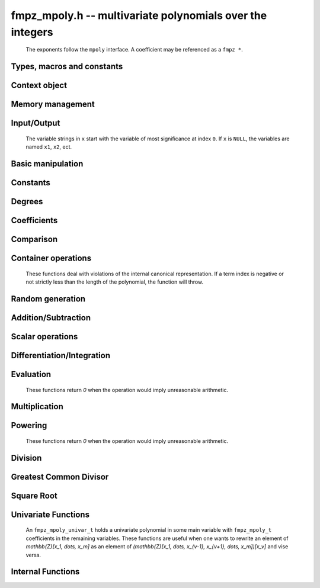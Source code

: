 .. _fmpz-mpoly:

**fmpz_mpoly.h** -- multivariate polynomials over the integers
===============================================================================

    The exponents follow the ``mpoly`` interface.
    A coefficient may be referenced as a ``fmpz *``.

Types, macros and constants
-------------------------------------------------------------------------------

.. type:: fmpz_mpoly_struct

    A structure holding a multivariate integer polynomial.

.. type:: fmpz_mpoly_t

    An array of length 1 of ``fmpz_mpoly_ctx_struct``.

.. type:: fmpz_mpoly_ctx_struct

    Context structure for ``fmpz_mpoly``.

.. type:: fmpz_mpoly_ctx_t

    An array of length 1 of ``fmpz_mpoly_struct``.


Context object
--------------------------------------------------------------------------------


.. function:: void fmpz_mpoly_ctx_init(fmpz_mpoly_ctx_t ctx, slong nvars, const ordering_t ord)

    Initialise a context object for a polynomial ring with the given number of variables and the given ordering.
    The possibilities for the ordering are ``ORD_LEX``, ``ORD_DEGLEX`` and ``ORD_DEGREVLEX``.

.. function:: slong fmpz_mpoly_ctx_nvars(fmpz_mpoly_ctx_t ctx)

    Return the number of variables used to initialize the context.

.. function:: ordering_t fmpz_mpoly_ctx_ord(const fmpz_mpoly_ctx_t ctx)

    Return the ordering used to initialize the context.

.. function:: void fmpz_mpoly_ctx_clear(fmpz_mpoly_ctx_t ctx)

    Release up any space allocated by an ``fmpz_mpoly_ctx_t``.


Memory management
--------------------------------------------------------------------------------


.. function:: void fmpz_mpoly_init(fmpz_mpoly_t A, const fmpz_mpoly_ctx_t ctx)

    Initialise ``A`` for use with the given an initialised context object. Its value is set to zero.

.. function:: void fmpz_mpoly_init2(fmpz_mpoly_t A, slong alloc, const fmpz_mpoly_ctx_t ctx)

    Initialise ``A`` for use with the given an initialised context object. Its value is set to zero.
    It is allocated with space for ``alloc`` terms and at least ``MPOLY_MIN_BITS`` bits for the exponents.

.. function:: void fmpz_mpoly_init3(fmpz_mpoly_t A, slong alloc, flint_bitcnt_t bits, const fmpz_mpoly_ctx_t ctx)

    Initialise ``A`` for use with the given an initialised context object. Its value is set to zero.
    It is allocated with space for ``alloc`` terms and ``bits`` bits for the exponents.

.. function:: void fmpz_mpoly_fit_length(fmpz_mpoly_t A, slong len, const fmpz_mpoly_ctx_t ctx)

    Ensure that ``A`` has space for at least ``len`` terms.

.. function:: void fmpz_mpoly_fit_bits(fmpz_mpoly_t A, flint_bitcnt_t bits, const fmpz_mpoly_ctx_t ctx)

    Ensure that the exponent fields of ``A`` have at least ``bits`` bits.

.. function:: void fmpz_mpoly_realloc(fmpz_mpoly_t A, slong alloc, const fmpz_mpoly_ctx_t ctx)

    Reallocate ``A`` to have space for ``alloc`` terms. 
    Assumes the current length of the polynomial is not greater than ``alloc``.

.. function:: void fmpz_mpoly_clear(fmpz_mpoly_t A, const fmpz_mpoly_ctx_t ctx)

    Release any space allocated for ``A``.


Input/Output
--------------------------------------------------------------------------------

    The variable strings in ``x`` start with the variable of most significance at index ``0``. If ``x`` is ``NULL``, the variables are named ``x1``, ``x2``, ect.

.. function:: char * fmpz_mpoly_get_str_pretty(const fmpz_mpoly_t A, const char ** x, const fmpz_mpoly_ctx_t ctx)

    Return a string, which the user is responsible for cleaning up, representing ``A``, given an array of variable strings ``x``.

.. function:: int fmpz_mpoly_fprint_pretty(FILE * file, const fmpz_mpoly_t A, const char ** x, const fmpz_mpoly_ctx_t ctx)

    Print a string representing ``A`` to ``file``.

.. function:: int fmpz_mpoly_print_pretty(const fmpz_mpoly_t A, const char ** x, const fmpz_mpoly_ctx_t ctx)

    Print a string representing ``A`` to ``stdout``.

.. function:: int fmpz_mpoly_set_str_pretty(fmpz_mpoly_t A, const char * str, const char ** x, const fmpz_mpoly_ctx_t ctx)

    Set ``A`` to the polynomial in the null-terminates string ``str`` given an array ``x`` of variable strings.
    If parsing ``str`` fails, ``A`` is set to zero, and ``-1`` is returned. Otherwise, ``0``  is returned.
    The operations ``+``, ``-``, ``*``, and ``/`` are permitted along with integers and the variables in ``x``. The character ``^`` must be immediately followed by the (integer) exponent.
    If any division is not exact, parsing fails.


Basic manipulation
--------------------------------------------------------------------------------


.. function:: void fmpz_mpoly_gen(fmpz_mpoly_t A, slong var, const fmpz_mpoly_ctx_t ctx)

    Set ``A`` to the variable of index ``var``, where ``var = 0`` corresponds to the variable with the most significance with respect to the ordering. 

.. function:: int fmpz_mpoly_is_gen(const fmpz_mpoly_t A, slong var, const fmpz_mpoly_ctx_t ctx)

    If `var \ge 0`, return ``1`` if ``A`` is equal to the `var`-th generator, otherwise return ``0``.
    If `var < 0`, return ``1`` if the polynomial is equal to any generator, otherwise return ``0``.

.. function:: void fmpz_mpoly_set(fmpz_mpoly_t A, const fmpz_mpoly_t B, const fmpz_mpoly_ctx_t ctx)
    
    Set ``A`` to ``B``.

.. function:: int fmpz_mpoly_equal(fmpz_mpoly_t A, const fmpz_mpoly_t B, const fmpz_mpoly_ctx_t ctx)

    Return ``1`` if ``A`` is equal to ``B``, else return ``0``.

.. function:: void fmpz_mpoly_swap(fmpz_mpoly_t poly1, fmpz_mpoly_t poly2, const fmpz_mpoly_ctx_t ctx)

    Efficiently swap ``A`` and ``B``.

.. function:: int _fmpz_mpoly_fits_small(const fmpz * poly, slong len)

    Return 1 if the array of coefficients of length ``len`` consists
    entirely of values that are small ``fmpz`` values, i.e. of at most
    ``FLINT_BITS - 2`` bits plus a sign bit.

.. function:: slong fmpz_mpoly_max_bits(const fmpz_mpoly_t A)

    Computes the maximum number of bits `b` required to represent the absolute
    values of the coefficients of ``A``. If all of the coefficients are
    positive, `b` is returned, otherwise `-b` is returned.


Constants
--------------------------------------------------------------------------------


.. function:: int fmpz_mpoly_is_fmpz(const fmpz_mpoly_t A, const fmpz_mpoly_ctx_t ctx)

    Return ``1`` if ``A`` is a constant, else return ``0``.

.. function:: void fmpz_mpoly_get_fmpz(fmpz_t c, const fmpz_mpoly_t A, const fmpz_mpoly_ctx_t ctx)

    Assuming that ``A`` is a constant, set ``c`` to this constant.
    This function throws if ``A`` is not a constant.

.. function:: void fmpz_mpoly_set_fmpz(fmpz_mpoly_t A, const fmpz_t c, const fmpz_mpoly_ctx_t ctx)
              void fmpz_mpoly_set_ui(fmpz_mpoly_t A, ulong c, const fmpz_mpoly_ctx_t ctx)
              void fmpz_mpoly_set_si(fmpz_mpoly_t A, slong c, const fmpz_mpoly_ctx_t ctx)

    Set ``A`` to the constant ``c``.

.. function:: void fmpz_mpoly_zero(fmpz_mpoly_t A, const fmpz_mpoly_ctx_t ctx)

    Set ``A`` to the constant ``0``.

.. function:: void fmpz_mpoly_one(fmpz_mpoly_t A, const fmpz_mpoly_ctx_t ctx)

    Set ``A`` to the constant ``1``.

.. function:: int fmpz_mpoly_equal_fmpz(const fmpz_mpoly_t A, fmpz_t c, const fmpz_mpoly_ctx_t ctx)
              int fmpz_mpoly_equal_ui(const fmpz_mpoly_t A, ulong c, const fmpz_mpoly_ctx_t ctx)
              int fmpz_mpoly_equal_si(const fmpz_mpoly_t A, slong c, const fmpz_mpoly_ctx_t ctx)

    Return ``1`` if ``A`` is equal to the constant ``c``, else return ``0``.

.. function:: int fmpz_mpoly_is_zero(const fmpz_mpoly_t A, const fmpz_mpoly_ctx_t ctx)

    Return ``1`` if ``A`` is the constant ``0``, else return ``0``.

.. function:: int fmpz_mpoly_is_one(const fmpz_mpoly_t A, const fmpz_mpoly_ctx_t ctx)

    Return ``1`` if ``A`` is the constant ``1``, else return ``0``.


Degrees
--------------------------------------------------------------------------------


.. function:: int fmpz_mpoly_degrees_fit_si(const fmpz_mpoly_t A, const fmpz_mpoly_ctx_t ctx)

    Return ``1`` if the degrees of ``A`` with respect to each variable fit into an ``slong``, otherwise return ``0``.

.. function:: void fmpz_mpoly_degrees_fmpz(fmpz ** degs, const fmpz_mpoly_t A, const fmpz_mpoly_ctx_t ctx)
              void fmpz_mpoly_degrees_si(slong * degs, const fmpz_mpoly_t A, const fmpz_mpoly_ctx_t ctx)

    Set ``degs`` to the degrees of ``A`` with respect to each variable.
    If ``A`` is zero, all degrees are set to ``-1``.

.. function:: void fmpz_mpoly_degree_fmpz(fmpz_t deg, const fmpz_mpoly_t A, slong var, const fmpz_mpoly_ctx_t ctx)
              slong fmpz_mpoly_degree_si(const fmpz_mpoly_t A, slong var, const fmpz_mpoly_ctx_t ctx)

    Either return or set ``deg`` to the degree of ``A`` with respect to the variable of index ``var``.
    If ``A`` is zero, the degree is defined to be ``-1``.

.. function:: int fmpz_mpoly_total_degree_fits_si(const fmpz_mpoly_t A, const fmpz_mpoly_ctx_t ctx)

    Return ``1`` if the total degree of ``A`` fits into an ``slong``, otherwise return ``0``.

.. function:: void fmpz_mpoly_total_degree_fmpz(fmpz_t tdeg, const fmpz_mpoly_t A, const fmpz_mpoly_ctx_t ctx)
              slong fmpz_mpoly_total_degree_si(const fmpz_mpoly_t A, const fmpz_mpoly_ctx_t ctx)

    Either return or set ``tdeg`` to the total degree of ``A``.
    If ``A`` is zero, the total degree is defined to be ``-1``.

.. function:: void fmpz_mpoly_used_vars(int * used, const fmpz_mpoly_t A, const fmpz_mpoly_ctx_t ctx)

    For each variable index `i`, set ``used[i]`` to nonzero if the variable of index `i` appears in `A` and to zero otherwise.


Coefficients
--------------------------------------------------------------------------------


.. function:: void fmpz_mpoly_get_coeff_fmpz_monomial(fmpz_t c, const fmpz_mpoly_t A, const fmpz_mpoly_t M, const fmpz_mpoly_ctx_t ctx)

    Assuming that ``M`` is a monomial, set ``c`` to the coefficient of the corresponding monomial in ``A``.
    This function thows if ``M`` is not a monomial.

.. function:: void fmpz_mpoly_set_coeff_fmpz_monomial(fmpz_mpoly_t poly, const fmpz_t c, const fmpz_mpoly_t poly2, const fmpz_mpoly_ctx_t ctx)

    Assuming that ``M`` is a monomial, set the coefficient of the corresponding monomial in ``A`` to ``c``.
    This function thows if ``M`` is not a monomial.

.. function:: void fmpz_mpoly_get_coeff_fmpz_fmpz(fmpz_t c, const fmpz_mpoly_t A, fmpz * const * exp, const fmpz_mpoly_ctx_t ctx)
              ulong fmpz_mpoly_get_coeff_ui_fmpz(const fmpz_mpoly_t A, fmpz * const * exp, const fmpz_mpoly_ctx_t ctx)
              slong fmpz_mpoly_get_coeff_si_fmpz(const fmpz_mpoly_t A, fmpz * const * exp, const fmpz_mpoly_ctx_t ctx)
              void fmpz_mpoly_get_coeff_fmpz_ui(fmpz_t c, const fmpz_mpoly_t A, ulong const * exp, const fmpz_mpoly_ctx_t ctx)
              ulong fmpz_mpoly_get_coeff_ui_ui(const fmpz_mpoly_t A, ulong const * exp, const fmpz_mpoly_ctx_t ctx)
              slong fmpz_mpoly_get_coeff_si_ui(const fmpz_mpoly_t A, ulong const * exp, const fmpz_mpoly_ctx_t ctx)

    Either return or set ``c`` to the coefficient of the monomial with exponent vector ``exp``.

.. function:: void fmpz_mpoly_set_coeff_fmpz_fmpz(fmpz_mpoly_t A, const fmpz_t c, fmpz * const * exp, fmpz_mpoly_ctx_t ctx)
              void fmpz_mpoly_set_coeff_ui_fmpz(fmpz_mpoly_t A, ulong c, fmpz * const * exp, const fmpz_mpoly_ctx_t ctx)
              void fmpz_mpoly_set_coeff_si_fmpz(fmpz_mpoly_t A, slong c, fmpz * const * exp, const fmpz_mpoly_ctx_t ctx)
              void fmpz_mpoly_set_coeff_fmpz_ui(fmpz_mpoly_t A, const fmpz_t c, ulong const * exp, fmpz_mpoly_ctx_t ctx)
              void fmpz_mpoly_set_coeff_ui_ui(fmpz_mpoly_t A, ulong c, ulong const * exp, const fmpz_mpoly_ctx_t ctx)

.. function:: void fmpz_mpoly_set_coeff_si_ui(fmpz_mpoly_t A, slong c, ulong const * exp, const fmpz_mpoly_ctx_t ctx)

    Set the coefficient of the monomial with exponent vector ``exp`` to ``c``.

.. function:: void fmpz_mpoly_get_coeff_vars_ui(fmpz_mpoly_t C, const fmpz_mpoly_t A, const slong * vars, const ulong * exps, slong length, const fmpz_mpoly_ctx_t ctx)

    Set ``C`` to the coefficient of ``A`` with respect to the variables in ``vars`` with powers in the corresponding array ``exps``.
    Both ``vars`` and ``exps`` point to array of length ``length``. It is assumed that `0 < length \le nvars(A)` and that the variables in ``vars`` are distinct.


Comparison
--------------------------------------------------------------------------------


.. function:: int fmpz_mpoly_cmp(const fmpz_mpoly_t A, const fmpz_mpoly_t B, const fmpz_mpoly_ctx_t ctx)

    Return ``1`` (resp. ``-1``, or ``0``) if ``A`` is after (resp. before, same as) ``B`` in some arbitrary but fixed total ordering of the polynomials.
    This ordering agrees with the usual ordering of monomials when ``A`` and ``B`` are both monomials.


Container operations
--------------------------------------------------------------------------------

    These functions deal with violations of the internal canonical representation.
    If a term index is negative or not strictly less than the length of the polynomial, the function will throw.

.. function:: fmpz * fmpz_mpoly_term_coeff_ref(fmpz_mpoly_t A, slong i, const fmpz_mpoly_ctx_t ctx)

    Return a reference to the coefficient of index `i` of ``A``.

.. function:: int fmpz_mpoly_is_canonical(const fmpz_mpoly_t A, const fmpz_mpoly_ctx_t ctx)

    Return ``1`` if ``A`` is in canonical form. Otherwise, return ``0``.
    To be in canonical form, all of the terms must have nonzero coefficient, and the terms must be sorted from greatest to least.

.. function:: slong fmpz_mpoly_length(const fmpz_mpoly_t A, const fmpz_mpoly_ctx_t ctx)

    Return the number of terms in ``A``.
    If the polynomial is in canonical form, this will be the number of nonzero coefficients.

.. function:: void fmpz_mpoly_resize(fmpz_mpoly_t A, slong new_length, const fmpz_mpoly_ctx_t ctx)

    Set the length of ``A`` to ``new_length``.
    Terms are either deleted from the end, or new zero terms are appended.

.. function:: void fmpz_mpoly_get_term_coeff_fmpz(fmpz_t c, const fmpz_mpoly_t A, slong i, const fmpz_mpoly_ctx_t ctx)
              ulong fmpz_mpoly_get_term_coeff_ui(const fmpz_mpoly_t A, slong i, const fmpz_mpoly_ctx_t ctx)
              slong fmpz_mpoly_get_term_coeff_si(const fmpz_mpoly_t poly, slong i, const fmpz_mpoly_ctx_t ctx)

    Either return or set ``c`` to the coefficient of the term of index ``i``.

.. function:: void fmpz_mpoly_set_term_coeff_fmpz(fmpz_mpoly_t A, slong i, const fmpz_t c, const fmpz_mpoly_ctx_t ctx)
              void fmpz_mpoly_set_term_coeff_ui(fmpz_mpoly_t A, slong i, ulong c, const fmpz_mpoly_ctx_t ctx)
              void fmpz_mpoly_set_term_coeff_si(fmpz_mpoly_t A, slong i, slong c, const fmpz_mpoly_ctx_t ctx)

    Set the coefficient of the term of index ``i`` to ``c``.

.. function:: int fmpz_mpoly_term_exp_fits_si(const fmpz_mpoly_t poly, slong i, const fmpz_mpoly_ctx_t ctx)
              int fmpz_mpoly_term_exp_fits_ui(const fmpz_mpoly_t poly, slong i, const fmpz_mpoly_ctx_t ctx)

    Return ``1`` if all entries of the exponent vector of the term of index `i`  fit into an ``slong`` (resp. a ``ulong``). Otherwise, return ``0``.

.. function:: void fmpz_mpoly_get_term_exp_fmpz(fmpz ** exp, const fmpz_mpoly_t A, slong i, const fmpz_mpoly_ctx_t ctx)
              void fmpz_mpoly_get_term_exp_ui(ulong * exp, const fmpz_mpoly_t A, slong i, const fmpz_mpoly_ctx_t ctx)
              void fmpz_mpoly_get_term_exp_si(slong * exp, const fmpz_mpoly_t A, slong i, const fmpz_mpoly_ctx_t ctx)

    Set ``exp`` to the exponent vector of the term of index ``i``.
    The ``_ui`` (resp. ``_si``) version throws if any entry does not fit into a ``ulong`` (resp. ``slong``).

.. function:: ulong fmpz_mpoly_get_term_var_exp_ui(const fmpz_mpoly_t A, slong i, slong var, const fmpz_mpoly_ctx_t ctx)
              slong fmpz_mpoly_get_term_var_exp_si(const fmpz_mpoly_t A, slong i, slong var, const fmpz_mpoly_ctx_t ctx)

    Return the exponent of the variable ``var`` of the term of index ``i``.
    This function throws if the exponent does not fit into a ``ulong`` (resp. ``slong``).

.. function:: void fmpz_mpoly_set_term_exp_fmpz(fmpz_mpoly_t A, slong i, fmpz * const * exp, const fmpz_mpoly_ctx_t ctx)
              void fmpz_mpoly_set_term_exp_ui(fmpz_mpoly_t A, slong i, const ulong * exp, const fmpz_mpoly_ctx_t ctx)

    Set the exponent vector of the term of index ``i`` to ``exp``.

.. function:: void fmpz_mpoly_get_term(fmpz_mpoly_t M, const fmpz_mpoly_t A, slong i, const fmpz_mpoly_ctx_t ctx)

    Set ``M`` to the term of index ``i`` in ``A``.

.. function:: void fmpz_mpoly_get_term_monomial(fmpz_mpoly_t M, const fmpz_mpoly_t A, slong i, const fmpz_mpoly_ctx_t ctx)

    Set ``M`` to the monomial of the term of index ``i`` in ``A``. The coefficient of ``M`` will be one.

.. function:: void fmpz_mpoly_push_term_fmpz_fmpz(fmpz_mpoly_t A, const fmpz_t c, fmpz * const * exp, const fmpz_mpoly_ctx_t ctx)
              void fmpz_mpoly_push_term_ui_fmpz(fmpz_mpoly_t A, ulong c, fmpz * const * exp, const fmpz_mpoly_ctx_t ctx)
              void fmpz_mpoly_push_term_si_fmpz(fmpz_mpoly_t A, slong c, fmpz * const * exp, const fmpz_mpoly_ctx_t ctx)
              void fmpz_mpoly_push_term_fmpz_ui(fmpz_mpoly_t A, const fmpz_t c, const ulong * exp, const fmpz_mpoly_ctx_t ctx)
              void fmpz_mpoly_push_term_ui_ui(fmpz_mpoly_t A, ulong c, const ulong * exp, const fmpz_mpoly_ctx_t ctx)
              void fmpz_mpoly_push_term_si_ui(fmpz_mpoly_t A, slong c, const ulong * exp, const fmpz_mpoly_ctx_t ctx)

    Append a term to ``A`` with coefficient ``c`` and exponent vector ``exp``.
    This function runs in constant average time.

.. function:: void fmpz_mpoly_sort_terms(fmpz_mpoly_t A, const fmpz_mpoly_ctx_t ctx)

    Sort the terms of ``A`` into the canonical ordering dictated by the ordering in ``ctx``.
    This function simply reorders the terms: It does not combine like terms, nor does it delete terms with coefficient zero.
    This function runs in linear time in the size of ``A``.

.. function:: void fmpz_mpoly_combine_like_terms(fmpz_mpoly_t A, const fmpz_mpoly_ctx_t ctx)

    Combine adjacent like terms in ``A`` and delete terms with coefficient zero.
    If the terms of ``A`` were sorted to begin with, the result will be in canonical form.
    This function runs in linear time in the size of ``A``.

.. function:: void fmpz_mpoly_reverse(fmpz_mpoly_t A, const fmpz_mpoly_t B, const fmpz_mpoly_ctx_t ctx)

    Set ``A`` to the reversal of ``B``.


Random generation
--------------------------------------------------------------------------------


.. function:: void fmpz_mpoly_randtest_bound(fmpz_mpoly_t A, flint_rand_t state, slong length, mp_limb_t coeff_bits, ulong exp_bound, const fmpz_mpoly_ctx_t ctx)

    Generate a random polynomial with length up to ``length`` and exponents in the range ``[0, exp_bound - 1]``.
    The exponents of each variable are generated by calls to ``n_randint(state, exp_bound)``.

.. function:: void fmpz_mpoly_randtest_bounds(fmpz_mpoly_t A, flint_rand_t state, slong length, mp_limb_t coeff_bits, ulong * exp_bounds, const fmpz_mpoly_ctx_t ctx)

    Generate a random polynomial with length up to ``length`` and exponents in the range ``[0, exp_bounds[i] - 1]``.
    The exponents of the variable of index ``i`` are generated by calls to ``n_randint(state, exp_bounds[i])``.

.. function:: void fmpz_mpoly_randtest_bits(fmpz_mpoly_t A, flint_rand_t state, slong length, mp_limb_t coeff_bits, mp_limb_t exp_bits, const fmpz_mpoly_ctx_t ctx)

    Generate a random polynomial with length up to the given length and exponents whose packed form does not exceed the given bit count.

    The parameter ``coeff_bits`` to the three functions ``fmpz_mpoly_randtest_{bound|bounds|bits}`` is merely a suggestion for the approximate bit count of the resulting signed coefficients.
    The function :func:`fmpz_mpoly_max_bits` will give the exact bit count of the result.


Addition/Subtraction
--------------------------------------------------------------------------------


.. function:: void fmpz_mpoly_add_fmpz(fmpz_mpoly_t A, const fmpz_mpoly_t B, fmpz_t c, const fmpz_mpoly_ctx_t ctx)
              void fmpz_mpoly_add_ui(fmpz_mpoly_t A, const fmpz_mpoly_t B, ulong c, const fmpz_mpoly_ctx_t ctx)
              void fmpz_mpoly_add_si(fmpz_mpoly_t A, const fmpz_mpoly_t B, slong c, const fmpz_mpoly_ctx_t ctx)

    Set ``A`` to ``B`` plus `c`.
    If ``A`` and ``B`` are aliased, this function will probably run quickly.

.. function:: void fmpz_mpoly_sub_fmpz(fmpz_mpoly_t A, const fmpz_mpoly_t B, fmpz_t c, const fmpz_mpoly_ctx_t ctx)
              void fmpz_mpoly_sub_ui(fmpz_mpoly_t A, const fmpz_mpoly_t B, ulong c, const fmpz_mpoly_ctx_t ctx)
              void fmpz_mpoly_sub_si(fmpz_mpoly_t A, const fmpz_mpoly_t B, slong c, const fmpz_mpoly_ctx_t ctx)

    Set ``A`` to ``B`` minus `c`.
    If ``A`` and ``B`` are aliased, this function will probably run quickly.

.. function:: void fmpz_mpoly_add(fmpz_mpoly_t A, const fmpz_mpoly_t B, const fmpz_mpoly_t C, const fmpz_mpoly_ctx_t ctx)

    Set ``A`` to ``B`` plus ``C``.
    If ``A`` and ``B`` are aliased, this function might run in time proportional to the size of ``C``.
    
.. function:: void fmpz_mpoly_sub(fmpz_mpoly_t A, const fmpz_mpoly_t B, const fmpz_mpoly_t C, const fmpz_mpoly_ctx_t ctx)

    Set ``A`` to ``B`` minus ``C``.
    If ``A`` and ``B`` are aliased, this function might run in time proportional to the size of ``C``.


Scalar operations
--------------------------------------------------------------------------------


.. function:: void fmpz_mpoly_neg(fmpz_mpoly_t A, const fmpz_mpoly_t B, const fmpz_mpoly_ctx_t ctx)
    
    Set `A` to `-B`.

.. function:: void fmpz_mpoly_scalar_mul_fmpz(fmpz_mpoly_t A, const fmpz_mpoly_t B, const fmpz_t c, const fmpz_mpoly_ctx_t ctx)
              void fmpz_mpoly_scalar_mul_ui(fmpz_mpoly_t A, const fmpz_mpoly_t B, ulong c, const fmpz_mpoly_ctx_t ctx)
              void fmpz_mpoly_scalar_mul_si(fmpz_mpoly_t A, const fmpz_mpoly_t B, slong c, const fmpz_mpoly_ctx_t ctx)

    Set `A` to `B \times c`.

.. function:: void fmpz_mpoly_scalar_fmma(fmpz_mpoly_t A, const fmpz_mpoly_t B, const fmpz_t c, const fmpz_mpoly_t D, const fmpz_t e, const fmpz_mpoly_ctx_t ctx)

    Sets `A` to `B \times c + D \times e`.

.. function:: void fmpz_mpoly_scalar_divexact_fmpz(fmpz_mpoly_t A, const fmpz_mpoly_t B, const fmpz_t c, const fmpz_mpoly_ctx_t ctx)
              void fmpz_mpoly_scalar_divexact_ui(fmpz_mpoly_t A, const fmpz_mpoly_t B, ulong c, const fmpz_mpoly_ctx_t ctx)
              void fmpz_mpoly_scalar_divexact_si(fmpz_mpoly_t A, const fmpz_mpoly_t B, slong c, const fmpz_mpoly_ctx_t ctx)

    Set `A` to `B` divided by `c`. The division is assumed to be exact.

.. function:: int fmpz_mpoly_scalar_divides_fmpz(fmpz_mpoly_t A, const fmpz_mpoly_t B, const fmpz_t c, const fmpz_mpoly_ctx_t ctx)
              int fmpz_mpoly_scalar_divides_ui(fmpz_mpoly_t A, const fmpz_mpoly_t B, ulong c, const fmpz_mpoly_ctx_t ctx)
              int fmpz_mpoly_scalar_divides_si(fmpz_mpoly_t A, const fmpz_mpoly_t B, slong c, const fmpz_mpoly_ctx_t ctx)

    If `B` is divisible by `c`, set `A` to the exact quotient and return `1`, otherwise set `A` to zero and return `0`.

Differentiation/Integration
--------------------------------------------------------------------------------


.. function:: void fmpz_mpoly_derivative(fmpz_mpoly_t A, const fmpz_mpoly_t B, slong var, const fmpz_mpoly_ctx_t ctx)

    Set ``A`` to the derivative of ``B`` with respect to the variable of index ``var``.

.. function:: void fmpz_mpoly_integral(fmpz_mpoly_t A, fmpz_t scale, const fmpz_mpoly_t B, slong var, const fmpz_mpoly_ctx_t ctx)

    Set ``A`` and ``scale`` so that ``A`` is an integral of ``scale*B`` with respect to the variable of index ``idx``, where ``scale`` is positive and as small as possible.


Evaluation
--------------------------------------------------------------------------------

    These functions return `0` when the operation would imply unreasonable arithmetic.

.. function:: int fmpz_mpoly_evaluate_all_fmpz(fmpz_t ev, const fmpz_mpoly_t A, fmpz * const * vals, const fmpz_mpoly_ctx_t ctx)

    Set ``ev`` to the evaluation of ``A`` where the variables are replaced by the corresponding elements of the array ``vals``.
    Return `1` for success and `0` for failure.

.. function:: int fmpz_mpoly_evaluate_one_fmpz(fmpz_mpoly_t A, const fmpz_mpoly_t B, slong var, const fmpz_t val, const fmpz_mpoly_ctx_t ctx)

    Set ``A`` to the evaluation of ``B`` where the variable of index ``var`` is replaced by ``val``.
    Return `1` for success and `0` for failure.

.. function:: int fmpz_mpoly_compose_fmpz_poly(fmpz_poly_t A, const fmpz_mpoly_t B, fmpz_poly_struct * const * C, const fmpz_mpoly_ctx_t ctxB)

    Set ``A`` to the evaluation of ``B`` where the variables are replaced by the corresponding elements of the array ``C``.
    The context object of ``B`` is ``ctxB``.
    Return `1` for success and `0` for failure.

.. function:: int fmpz_mpoly_compose_fmpz_mpoly_geobucket(fmpz_mpoly_t A, const fmpz_mpoly_t B, fmpz_mpoly_struct * const * C, const fmpz_mpoly_ctx_t ctxB, const fmpz_mpoly_ctx_t ctxAC)
              int fmpz_mpoly_compose_fmpz_mpoly_horner(fmpz_mpoly_t A, const fmpz_mpoly_t B, fmpz_mpoly_struct * const * C, const fmpz_mpoly_ctx_t ctxB, const fmpz_mpoly_ctx_t ctxAC)
              int fmpz_mpoly_compose_fmpz_mpoly(fmpz_mpoly_t A, const fmpz_mpoly_t B, fmpz_mpoly_struct * const * C, const fmpz_mpoly_ctx_t ctxB, const fmpz_mpoly_ctx_t ctxAC)

    Set ``A`` to the evaluation of ``B`` where the variables are replaced by the corresponding elements of the array ``C``.
    Both ``A`` and the elements of ``C`` have context object ``ctxAC``, while ``B`` has context object ``ctxB``.
    The length of the array ``C`` is the number of variables in ``ctxB``.
    Neither ``A`` nor ``B`` is allowed to alias any other polynomial.
    Return `1` for success and `0` for failure.
    The main method attempts to perform the calculation using matrices and chooses heuristically between the ``geobucket`` and ``horner`` methods if needed.

.. function:: void fmpz_mpoly_compose_fmpz_mpoly_gen(fmpz_mpoly_t A, const fmpz_mpoly_t B, const slong * c, const fmpz_mpoly_ctx_t ctxB, const fmpz_mpoly_ctx_t ctxAC)

    Set ``A`` to the evaluation of ``B`` where the variable of index ``i`` in ``ctxB`` is replaced by the variable of index ``c[i]`` in ``ctxAC``.
    The length of the array ``C`` is the number of variables in ``ctxB``.
    If any ``c[i]`` is negative, the corresponding variable of ``B`` is replaced by zero. Otherwise, it is expected that ``c[i]`` is less than the number of variables in ``ctxAC``.


Multiplication
--------------------------------------------------------------------------------


.. function:: void fmpz_mpoly_mul(fmpz_mpoly_t A, const fmpz_mpoly_t B, const fmpz_mpoly_t C, const fmpz_mpoly_ctx_t ctx)
              void fmpz_mpoly_mul_threaded(fmpz_mpoly_t A, const fmpz_mpoly_t B, const fmpz_mpoly_t C, const fmpz_mpoly_ctx_t ctx, slong thread_limit)

    Set ``A`` to ``B`` times ``C``.

.. function:: void fmpz_mpoly_mul_johnson(fmpz_mpoly_t A, const fmpz_mpoly_t B, const fmpz_mpoly_t C, const fmpz_mpoly_ctx_t ctx)
              void fmpz_mpoly_mul_heap_threaded(fmpz_mpoly_t A, const fmpz_mpoly_t B, const fmpz_mpoly_t C, const fmpz_mpoly_ctx_t ctx)

    Set ``A`` to ``B`` times ``C`` using Johnson's heap-based method.
    The first version always uses one thread.

.. function:: int fmpz_mpoly_mul_array(fmpz_mpoly_t A, const fmpz_mpoly_t B, const fmpz_mpoly_t C, const fmpz_mpoly_ctx_t ctx)
              int fmpz_mpoly_mul_array_threaded(fmpz_mpoly_t A, const fmpz_mpoly_t B, const fmpz_mpoly_t C, const fmpz_mpoly_ctx_t ctx)

    Try to set ``A`` to ``B`` times ``C`` using arrays.
    If the return is ``0``, the operation was unsuccessful. Otherwise, it was successful and the return is ``1``.
    The first version always uses one thread.

.. function:: int fmpz_mpoly_mul_dense(fmpz_mpoly_t A, const fmpz_mpoly_t B, const fmpz_mpoly_t C, const fmpz_mpoly_ctx_t ctx)

    Try to set ``A`` to ``B`` times ``C`` using dense arithmetic.
    If the return is ``0``, the operation was unsuccessful. Otherwise, it was successful and the return is ``1``.


Powering
--------------------------------------------------------------------------------

    These functions return `0` when the operation would imply unreasonable arithmetic.

.. function:: int fmpz_mpoly_pow_fmpz(fmpz_mpoly_t A, const fmpz_mpoly_t B, const fmpz_t k, const fmpz_mpoly_ctx_t ctx)

    Set ``A`` to ``B`` raised to the `k`-th power.
    Return `1` for success and `0` for failure.

.. function:: int fmpz_mpoly_pow_ui(fmpz_mpoly_t A, const fmpz_mpoly_t B, ulong k, const fmpz_mpoly_ctx_t ctx)

    Set ``A`` to ``B`` raised to the `k`-th power.
    Return `1` for success and `0` for failure.


Division
--------------------------------------------------------------------------------

.. function:: int fmpz_mpoly_divides(fmpz_mpoly_t Q, const fmpz_mpoly_t A, const fmpz_mpoly_t B, const fmpz_mpoly_ctx_t ctx)

    If ``A`` is divisible by ``B``, set ``Q`` to the exact quotient and return ``1``. Otherwise, set ``Q`` to zero and return ``0``.

.. function:: void fmpz_mpoly_divrem(fmpz_mpoly_t Q, fmpz_mpoly_t R, const fmpz_mpoly_t A, const fmpz_mpoly_t B, const fmpz_mpoly_ctx_t ctx)

    Set ``Q`` and ``R`` to the quotient and remainder of ``A`` divided by ``B``. The monomials in ``R`` divisible by the leading monomial of ``B`` will have coefficients reduced modulo the absolute value of the leading coefficient of ``B``.
    Note that this function is not very useful if the leading coefficient ``B`` is not a unit.

.. function:: void fmpz_mpoly_quasidivrem(fmpz_t scale, fmpz_mpoly_t Q, fmpz_mpoly_t R, const fmpz_mpoly_t A, const fmpz_mpoly_t B, const fmpz_mpoly_ctx_t ctx)

    Set ``scale``, ``Q`` and ``R`` so that ``Q`` and ``R` are the quotient and remainder of ``scale*A`` divided by ``B``. No monomials in ``R`` will be divisible by the leading monomial of ``B``.

.. function:: void fmpz_mpoly_div(fmpz_mpoly_t Q, const fmpz_mpoly_t A, const fmpz_mpoly_t B, const fmpz_mpoly_ctx_t ctx)

    Perform the operation of :func:`fmpz_mpoly_divrem` and discard ``R``.
    Note that this function is not very useful if the division is not exact and the leading coefficient ``B`` is not a unit.

.. function:: void fmpz_mpoly_quasidiv(fmpz_t scale, fmpz_mpoly_t Q, const fmpz_mpoly_t A, const fmpz_mpoly_t B, const fmpz_mpoly_ctx_t ctx)

    Perform the operation of :func:`fmpz_mpoly_quasidivrem` and discard ``R``.

.. function:: void fmpz_mpoly_divrem_ideal(fmpz_mpoly_struct ** Q, fmpz_mpoly_t R, const fmpz_mpoly_t A, fmpz_mpoly_struct * const * B, slong len, const fmpz_mpoly_ctx_t ctx)

    This function is as per :func:`fmpz_mpoly_divrem` except that it takes an array of divisor polynomials ``B`` and it returns an array of quotient polynomials ``Q``.
    The number of divisor (and hence quotient) polynomials, is given by ``len``.
    Note that this function is not very useful if there is no unit among the leading coefficients in the array ``B``.

.. function:: void fmpz_mpoly_quasidivrem_ideal(fmpz_t scale, fmpz_mpoly_struct ** Q, fmpz_mpoly_t R, const fmpz_mpoly_t A, fmpz_mpoly_struct * const * B, slong len, const fmpz_mpoly_ctx_t ctx)

    This function is as per :func:`fmpz_mpoly_quasidivrem` except that it takes an array of divisor polynomials ``B`` and it returns an array of quotient polynomials ``Q``.
    The number of divisor (and hence quotient) polynomials, is given by ``len``.


Greatest Common Divisor
--------------------------------------------------------------------------------

.. function:: void fmpz_mpoly_term_content(fmpz_mpoly_t M, const fmpz_mpoly_t A, const fmpz_mpoly_ctx_t ctx)

    Set ``M`` to the GCD of the terms of ``A``.
    If ``A`` is zero, ``M`` will be zero. Otherwise, ``M`` will be a monomial with positive coefficient.

.. function:: int fmpz_mpoly_content_vars(fmpz_mpoly_t g, const fmpz_mpoly_t A, slong * vars, slong vars_length, const fmpz_mpoly_ctx_t ctx)

    Set ``g`` to the GCD of the cofficients of ``A`` when viewed as a polynomial in the variables ``vars``.
    Return ``1`` for success and ``0`` for failure. Upon succcess, ``g`` will be independent of the variables ``vars``.

.. function:: int fmpz_mpoly_gcd(fmpz_mpoly_t G, const fmpz_mpoly_t A, const fmpz_mpoly_t B, const fmpz_mpoly_ctx_t ctx)

    Try to set ``G`` to the GCD of ``A`` and ``B`` with positive leading coefficient. The GCD of zero and zero is defined to be zero.
    If the return is ``1`` the function was successful. Otherwise the return is  ``0`` and ``G`` is left untouched.

.. function:: int fmpz_mpoly_gcd_cofactors(fmpz_mpoly_t G, fmpz_mpoly_t Abar, fmpz_mpoly_t Bbar, const fmpz_mpoly_t A, const fmpz_mpoly_t B, const fmpz_mpoly_ctx_t ctx)

    Do the operation of :func:`fmpz_mpoly_gcd` and also compute ``Abar = A/G`` and ``Bbar = B/G`` if successful.

.. function:: int fmpz_mpoly_gcd_brown(fmpz_mpoly_t G, const fmpz_mpoly_t A, const fmpz_mpoly_t B, const fmpz_mpoly_ctx_t ctx)
              int fmpz_mpoly_gcd_hensel(fmpz_mpoly_t G, const fmpz_mpoly_t A, const fmpz_mpoly_t B, const fmpz_mpoly_ctx_t ctx)
              int fmpz_mpoly_gcd_subresultant(fmpz_mpoly_t G, const fmpz_mpoly_t A, const fmpz_mpoly_t B, const fmpz_mpoly_ctx_t ctx)
              int fmpz_mpoly_gcd_zippel(fmpz_mpoly_t G, const fmpz_mpoly_t A, const fmpz_mpoly_t B, const fmpz_mpoly_ctx_t ctx)
              int fmpz_mpoly_gcd_zippel2(fmpz_mpoly_t G, const fmpz_mpoly_t A, const fmpz_mpoly_t B, const fmpz_mpoly_ctx_t ctx)

    Try to set ``G`` to the GCD of ``A`` and ``B`` using various algorithms.

.. function:: int fmpz_mpoly_resultant(fmpz_mpoly_t R, const fmpz_mpoly_t A, const fmpz_mpoly_t B, slong var, const fmpz_mpoly_ctx_t ctx)

    Try to set ``R`` to the resultant of ``A`` and ``B`` with respect to the variable of index ``var``.

.. function:: int fmpz_mpoly_discriminant(fmpz_mpoly_t D, const fmpz_mpoly_t A, slong var, const fmpz_mpoly_ctx_t ctx)

    Try to set ``D`` to the discriminant of ``A`` with respect to the variable of index ``var``.


Square Root
--------------------------------------------------------------------------------

.. function:: int fmpz_mpoly_sqrt_heap(fmpz_mpoly_t q, const fmpz_mpoly_t poly2, const fmpz_mpoly_ctx_t ctx, int check)

    If `poly2` is a perfect square return `1` and set `q` to the square root
    with positive leading coefficient. Otherwise return `0` and set `q` to the
    zero polynomial. If `check = 0` the polynomial is assumed to be a perfect
    square. This can be significantly faster, but it will not detect
    non-squares with any reliability, and in the event of being passed a
    non-square the result is meaningless.

.. function:: int fmpz_mpoly_sqrt(fmpz_mpoly_t q, const fmpz_mpoly_t poly2, const fmpz_mpoly_ctx_t ctx)

    If `poly2` is a perfect square return `1` and set `q` to the square root
    with positive leading coefficient. Otherwise return `0` and set `q` to zero.

.. function:: int fmpz_mpoly_is_square(const fmpz_mpoly_t poly2, const fmpz_mpoly_ctx_t ctx)

    Return `1` if `poly2` is a perfect square, otherwise return `0`. 

Univariate Functions
--------------------------------------------------------------------------------

    An ``fmpz_mpoly_univar_t`` holds a univariate polynomial in some main variable
    with ``fmpz_mpoly_t`` coefficients in the remaining variables. These functions
    are useful when one wants to rewrite an element of `\mathbb{Z}[x_1, \dots, x_m]`
    as an element of `(\mathbb{Z}[x_1, \dots, x_{v-1}, x_{v+1}, \dots, x_m])[x_v]`
    and vise versa.

.. function:: void fmpz_mpoly_univar_init(fmpz_mpoly_univar_t A, const fmpz_mpoly_ctx_t ctx)

    Initialize `A`.

.. function:: void fmpz_mpoly_univar_clear(fmpz_mpoly_univar_t A, const fmpz_mpoly_ctx_t ctx)

    Clear `A`.

.. function:: void fmpz_mpoly_univar_swap(fmpz_mpoly_univar_t A, fmpz_mpoly_univar_t B, const fmpz_mpoly_ctx_t ctx)

    Swap `A` and `B`.

.. function:: void fmpz_mpoly_to_univar(fmpz_mpoly_univar_t A, const fmpz_mpoly_t B, slong var, const fmpz_mpoly_ctx_t ctx)

    Set ``A`` to a univariate form of ``B`` by pulling out the variable of index ``var``.
    The coefficients of ``A`` will still belong to the content ``ctx`` but will not depend on the variable of index ``var``.

.. function:: void fmpz_mpoly_from_univar(fmpz_mpoly_t A, const fmpz_mpoly_univar_t B, slong var, const fmpz_mpoly_ctx_t ctx)

    Set ``A`` to the normal form of ``B`` by putting in the variable of index ``var``.
    This function is undefined if the coefficients of ``B`` depend on the variable of index ``var``.

.. function:: int fmpz_mpoly_univar_degree_fits_si(const fmpz_mpoly_univar_t A, const fmpz_mpoly_ctx_t ctx)

    Return `1` if the degree of ``A`` with respect to the main variable fits an ``slong``. Otherwise, return `0`.

.. function:: slong fmpz_mpoly_univar_length(const fmpz_mpoly_univar_t A, const fmpz_mpoly_ctx_t ctx)

    Return the number of terms in ``A`` with respect to the main variable.

.. function:: slong fmpz_mpoly_univar_get_term_exp_si(fmpz_mpoly_univar_t A, slong i, const fmpz_mpoly_ctx_t ctx)

    Return the exponent of the term of index ``i`` of ``A``.

.. function:: void fmpz_mpoly_univar_get_term_coeff(fmpz_mpoly_t c, const fmpz_mpoly_univar_t A, slong i, const fmpz_mpoly_ctx_t ctx)
              void fmpz_mpoly_univar_swap_term_coeff(fmpz_mpoly_t c, fmpz_mpoly_univar_t A, slong i, const fmpz_mpoly_ctx_t ctx)

    Set (resp. swap) ``c`` to (resp. with) the coefficient of the term of index ``i`` of ``A``.


Internal Functions
--------------------------------------------------------------------------------

.. function:: void fmpz_mpoly_inflate(fmpz_mpoly_t A, const fmpz_mpoly_t B, const fmpz * shift, const fmpz * stride, const fmpz_mpoly_ctx_t ctx)

    Apply the function ``e -> shift[v] + stride[v]*e`` to each exponent ``e`` corresponding to the variable ``v``.
    It is assumed that each shift and stride is not negative.

.. function:: void fmpz_mpoly_deflate(fmpz_mpoly_t A, const fmpz_mpoly_t B, const fmpz * shift, const fmpz * stride, const fmpz_mpoly_ctx_t ctx)

    Apply the function ``e -> (e - shift[v])/stride[v]`` to each exponent ``e`` corresponding to the variable ``v``.
    If any ``stride[v]`` is zero, the corresponding numerator ``e - shift[v]`` is assumed to be zero, and the quotient is defined as zero.
    This allows the function to undo the operation performed by :func:`fmpz_mpoly_inflate` when possible.

.. function:: void fmpz_mpoly_deflation(fmpz * shift, fmpz * stride, const fmpz_mpoly_t A, const fmpz_mpoly_ctx_t ctx)

    For each variable `v` let `S_v` be the set of exponents appearing on `v`.
    Set ``shift[v]`` to `\operatorname{min}(S_v)` and set ``stride[v]`` to `\operatorname{gcd}(S-\operatorname{min}(S_v))`.
    If ``A`` is zero, all shifts and strides are set to zero.


.. function:: void fmpz_mpoly_pow_fps(fmpz_mpoly_t A, const fmpz_mpoly_t B, ulong k, const fmpz_mpoly_ctx_t ctx)

    Set ``A`` to ``B`` raised to the `k`-th power, using the Monagan and Pearce FPS algorithm.
    It is assumed that ``B`` is not zero and `k \geq 2`.

.. function:: slong _fmpz_mpoly_divides_array(fmpz ** poly1, ulong ** exp1, slong * alloc, const fmpz * poly2, const ulong * exp2, slong len2, const fmpz * poly3, const ulong * exp3, slong len3, slong * mults, slong num, slong bits)

    Use dense array exact division to set ``(poly1, exp1, alloc)`` to
    ``(poly2, exp3, len2)`` divided by ``(poly3, exp3, len3)`` in
    ``num`` variables, given a list of multipliers to tightly pack exponents
    and a number of bits for the fields of the exponents of the result. The
    array "mults" is a list of bases to be used in encoding the array indices
    from the exponents. The function reallocates its output, hence the double
    indirection and returns the length of its output if the quotient is exact,
    or zero if not. It is assumed that ``poly2`` is not zero. No aliasing is
    allowed.

.. function:: int fmpz_mpoly_divides_array(fmpz_mpoly_t poly1, const fmpz_mpoly_t poly2, const fmpz_mpoly_t poly3, const fmpz_mpoly_ctx_t ctx)

    Set ``poly1`` to ``poly2`` divided by ``poly3``, using a big dense
    array to accumulate coefficients and return 1 if the quotient is exact.
    Otherwise, return 0 if the quotient is not exact. If the array will be
    larger than some internally set parameter, the function fails silently and
    returns `-1` so that some other method may be called. This function is most
    efficient on dense inputs. Note that the function 
    ``fmpz_mpoly_div_monagan_pearce`` below may be much faster if the
    quotient is known to be exact.

.. function:: slong _fmpz_mpoly_divides_monagan_pearce(fmpz ** poly1, ulong ** exp1, slong * alloc, const fmpz * poly2, const ulong * exp2, slong len2, const fmpz * poly3, const ulong * exp3, slong len3, slong bits, slong N)

    Set ``(poly1, exp1, alloc)`` to ``(poly2, exp3, len2)`` divided by
    ``(poly3, exp3, len3)`` and return 1 if the quotient is exact. Otherwise
    return 0. The function assumes exponent vectors that each fit in `N` words,
    and are packed into fields of the given number of bits. Assumes input polys
    are nonzero. Implements "Polynomial division using dynamic arrays, heaps
    and packed exponents" by Michael Monagan and Roman Pearce. No aliasing is
    allowed.

.. function:: int fmpz_mpoly_divides_monagan_pearce(fmpz_mpoly_t poly1, const fmpz_mpoly_t poly2, const fmpz_mpoly_t poly3, const fmpz_mpoly_ctx_t ctx)

.. function:: int fmpz_mpoly_divides_heap_threaded(fmpz_mpoly_t Q, const fmpz_mpoly_t A, const fmpz_mpoly_t B, const fmpz_mpoly_ctx_t ctx, slong thread_limit)

    Set ``poly1`` to ``poly2`` divided by ``poly3`` and return 1 if
    the quotient is exact. Otherwise return 0. The function uses the algorithm
    of Michael Monagan and Roman Pearce. Note that the function
    ``fmpz_mpoly_div_monagan_pearce`` below may be much faster if the
    quotient is known to be exact.

    The threaded version takes an upper limit on the number of threads to use, while the first version always uses one thread.

.. function:: slong _fmpz_mpoly_div_monagan_pearce(fmpz ** polyq, ulong ** expq, slong * allocq, const fmpz * poly2, const ulong * exp2, slong len2, const fmpz * poly3, const ulong * exp3, slong len3, slong bits, slong N)

    Set ``(polyq, expq, allocq)`` to the quotient of
    ``(poly2, exp2, len2)`` by ``(poly3, exp3, len3)`` discarding
    remainder (with notional remainder coefficients reduced modulo the leading
    coefficient of ``(poly3, exp3, len3)``), and return the length of the
    quotient. The function reallocates its output, hence the double
    indirection. The function assumes the exponent vectors all fit in `N`
    words. The exponent vectors are assumed to have fields with the given
    number of bits. Assumes input polynomials are nonzero. Implements
    "Polynomial division using dynamic arrays, heaps and packed exponents" by
    Michael Monagan and Roman Pearce. No aliasing is allowed.

.. function:: void fmpz_mpoly_div_monagan_pearce(fmpz_mpoly_t polyq, const fmpz_mpoly_t poly2, const fmpz_mpoly_t poly3, const fmpz_mpoly_ctx_t ctx)

    Set ``polyq`` to the quotient of ``poly2`` by ``poly3``,
    discarding the remainder (with notional remainder coefficients reduced
    modulo the leading coefficient of ``poly3``). Implements "Polynomial
    division using dynamic arrays, heaps and packed exponents" by Michael
    Monagan and Roman Pearce. This function is exceptionally efficient if the
    division is known to be exact.

.. function:: slong _fmpz_mpoly_divrem_monagan_pearce(slong * lenr, fmpz ** polyq, ulong ** expq, slong * allocq, fmpz ** polyr, ulong ** expr, slong * allocr, const fmpz * poly2, const ulong * exp2, slong len2, const fmpz * poly3, const ulong * exp3, slong len3, slong bits, slong N)

    Set ``(polyq, expq, allocq)`` and ``(polyr, expr, allocr)`` to the
    quotient and remainder of ``(poly2, exp2, len2)`` by
    ``(poly3, exp3, len3)`` (with remainder coefficients reduced modulo the
    leading coefficient of ``(poly3, exp3, len3)``), and return the length
    of the quotient. The function reallocates its outputs, hence the double
    indirection. The function assumes the exponent vectors all fit in `N`
    words. The exponent vectors are assumed to have fields with the given
    number of bits. Assumes input polynomials are nonzero. Implements
    "Polynomial division using dynamic arrays, heaps and packed exponents" by
    Michael Monagan and Roman Pearce. No aliasing is allowed.

.. function:: void fmpz_mpoly_divrem_monagan_pearce(fmpz_mpoly_t q, fmpz_mpoly_t r, const fmpz_mpoly_t poly2, const fmpz_mpoly_t poly3, const fmpz_mpoly_ctx_t ctx)

    Set ``polyq`` and ``polyr`` to the quotient and remainder of
    ``poly2`` divided by ``poly3``, (with remainder coefficients reduced
    modulo the leading coefficient of ``poly3``). Implements "Polynomial
    division using dynamic arrays, heaps and packed exponents" by Michael
    Monagan and Roman Pearce.

.. function:: slong _fmpz_mpoly_divrem_array(slong * lenr, fmpz ** polyq, ulong ** expq, slong * allocq, fmpz ** polyr, ulong ** expr, slong * allocr, const fmpz * poly2, const ulong * exp2, slong len2, const fmpz * poly3, const ulong * exp3, slong len3, slong * mults, slong num, slong bits)

    Use dense array division to set ``(polyq, expq, allocq)`` and
    ``(polyr, expr, allocr)`` to the quotient and remainder of
    ``(poly2, exp2, len2)`` divided by ``(poly3, exp3, len3)`` in
    ``num`` variables, given a list of multipliers to tightly pack
    exponents and a number of bits for the fields of the exponents of the
    result. The function reallocates its outputs, hence the double indirection.
    The array ``mults`` is a list of bases to be used in encoding the array
    indices from the exponents. The function returns the length of the
    quotient. It is assumed that the input polynomials are not zero. No
    aliasing is allowed.

.. function:: int fmpz_mpoly_divrem_array(fmpz_mpoly_t q, fmpz_mpoly_t r, const fmpz_mpoly_t poly2, const fmpz_mpoly_t poly3, const fmpz_mpoly_ctx_t ctx)

    Set ``polyq`` and ``polyr`` to the quotient and remainder of
    ``poly2`` divided by ``poly3``, (with remainder coefficients reduced
    modulo the leading coefficient of ``poly3``). The function is
    implemented using dense arrays, and is efficient when the inputs are fairly
    dense. If the array will be larger than some internally set parameter, the
    function silently returns 0 so that another function can be called,
    otherwise it returns 1.

.. function:: void fmpz_mpoly_quasidivrem_heap(fmpz_t scale, fmpz_mpoly_t q, fmpz_mpoly_t r, const fmpz_mpoly_t poly2, const fmpz_mpoly_t poly3, const fmpz_mpoly_ctx_t ctx)

    Set ``scale``, ``q`` and ``r`` so that
    ``scale*poly2 = q*poly3 + r`` and no monomial in ``r`` is divisible
    by the leading monomial of ``poly3``, where ``scale`` is positive
    and as small as possible. This function throws an exception if
    ``poly3`` is zero or if an exponent overflow occurs.


.. function:: slong _fmpz_mpoly_divrem_ideal_monagan_pearce(fmpz_mpoly_struct ** polyq, fmpz ** polyr, ulong ** expr, slong * allocr, const fmpz * poly2, const ulong * exp2, slong len2, fmpz_mpoly_struct * const * poly3, ulong * const * exp3, slong len, slong N, slong bits, const fmpz_mpoly_ctx_t ctx)

    This function is as per ``_fmpz_mpoly_divrem_monagan_pearce`` except
    that it takes an array of divisor polynomials ``poly3`` and an array of
    repacked exponent arrays ``exp3``, which may alias the exponent arrays
    of ``poly3``, and it returns an array of quotient polynomials
    ``polyq``. The number of divisor (and hence quotient) polynomials, is
    given by ``len``. The function computes polynomials `q_i` such that
    `r = a - \sum_{i=0}^{\mbox{len - 1}} q_ib_i`, where the `q_i` are the
    quotient polynomials and the `b_i` are the divisor polynomials.

.. function:: void fmpz_mpoly_divrem_ideal_monagan_pearce(fmpz_mpoly_struct ** q, fmpz_mpoly_t r, const fmpz_mpoly_t poly2, fmpz_mpoly_struct * const * poly3, slong len, const fmpz_mpoly_ctx_t ctx)

    This function is as per ``fmpz_mpoly_divrem_monagan_pearce`` except
    that it takes an array of divisor polynomials ``poly3``, and it returns
    an array of quotient polynomials ``q``. The number of divisor (and hence
    quotient) polynomials, is given by ``len``. The function computes
    polynomials `q_i = q[i]` such that ``poly2`` is
    `r + \sum_{i=0}^{\mbox{len - 1}} q_ib_i`, where `b_i =` ``poly3[i]``.

